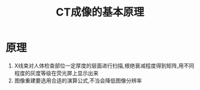 #+title: CT成像的基本原理
#+HUGO_BASE_DIR: ~/Org/www/

* 原理
1. X线束对人体检查部位一定厚度的层面进行扫描,根绝衰减程度得到矩阵,用不同程度的灰度等级在荧光屏上显示出来
2. 图像重建要选用合适的演算公式,不当会降低图像分辨率
